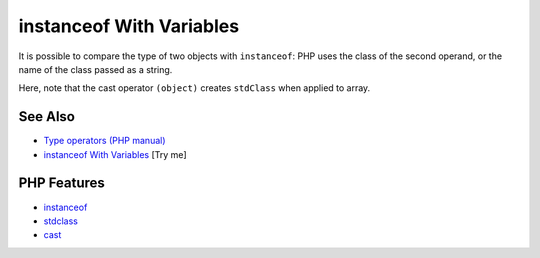 .. _instanceof-with-variables:

instanceof With Variables
-------------------------

.. meta::
	:description:
		instanceof With Variables: It is possible to compare the type of two objects with ``instanceof``: PHP uses the class of the second operand, or the name of the class passed as a string.
	:twitter:card: summary_large_image
	:twitter:site: @exakat
	:twitter:title: instanceof With Variables
	:twitter:description: instanceof With Variables: It is possible to compare the type of two objects with ``instanceof``: PHP uses the class of the second operand, or the name of the class passed as a string
	:twitter:creator: @exakat
	:twitter:image:src: https://php-tips.readthedocs.io/en/latest/_images/instanceof_with_variable.png
	:og:image: https://php-tips.readthedocs.io/en/latest/_images/instanceof_with_variable.png
	:og:title: instanceof With Variables
	:og:type: article
	:og:description: It is possible to compare the type of two objects with ``instanceof``: PHP uses the class of the second operand, or the name of the class passed as a string
	:og:url: https://php-tips.readthedocs.io/en/latest/tips/instanceof_with_variable.html
	:og:locale: en

.. raw:: html

	<script type="application/ld+json">{"@context":"https:\/\/schema.org","@graph":[{"@type":"WebPage","@id":"https:\/\/php-tips.readthedocs.io\/en\/latest\/tips\/instanceof_with_variable.html","url":"https:\/\/php-tips.readthedocs.io\/en\/latest\/tips\/instanceof_with_variable.html","name":"instanceof With Variables","isPartOf":{"@id":"https:\/\/www.exakat.io\/"},"datePublished":"Tue, 24 Jun 2025 19:50:14 +0000","dateModified":"Tue, 24 Jun 2025 19:50:14 +0000","description":"It is possible to compare the type of two objects with ``instanceof``: PHP uses the class of the second operand, or the name of the class passed as a string","inLanguage":"en-US","potentialAction":[{"@type":"ReadAction","target":["https:\/\/php-tips.readthedocs.io\/en\/latest\/tips\/instanceof_with_variable.html"]}]},{"@type":"WebSite","@id":"https:\/\/www.exakat.io\/","url":"https:\/\/www.exakat.io\/","name":"Exakat","description":"Smart PHP static analysis","inLanguage":"en-US"}]}</script>

.. image:: ../images/instanceof_with_variable.png

It is possible to compare the type of two objects with ``instanceof``: PHP uses the class of the second operand, or the name of the class passed as a string.

Here, note that the cast operator ``(object)`` creates ``stdClass`` when applied to array.

See Also
________

* `Type operators (PHP manual) <https://www.php.net/manual/en/language.operators.type.php>`_
* `instanceof With Variables <https://3v4l.org/UCoEf>`_ [Try me]


PHP Features
____________

* `instanceof <https://php-dictionary.readthedocs.io/en/latest/dictionary/instanceof.ini.html>`_

* `stdclass <https://php-dictionary.readthedocs.io/en/latest/dictionary/stdclass.ini.html>`_

* `cast <https://php-dictionary.readthedocs.io/en/latest/dictionary/cast.ini.html>`_


